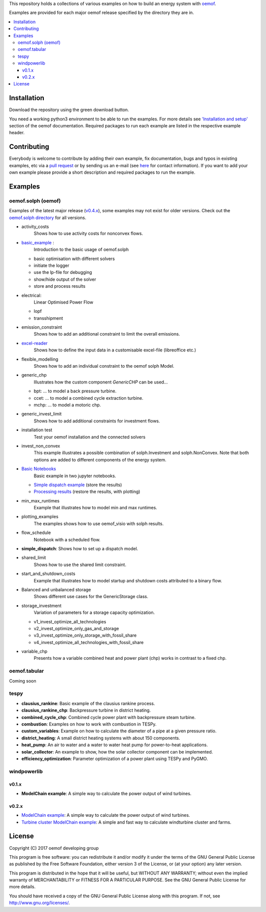 This repository holds a collections of various examples on how to build an energy system with `oemof <http://oemof.readthedocs.org>`_.

Examples are provided for each major oemof release specified by the directory they are in. 

.. contents::
    :depth: 3
    :local:
    :backlinks: top

Installation
================

Download the repository using the green download button. 

You need a working python3 environment to be able to run the examples. For more details see `'Installation and setup' <http://oemof.readthedocs.io/en/latest/installation_and_setup.html>`_ section of the oemof documentation.
Required packages to run each example are listed in the respective example header.


Contributing
================

Everybody is welcome to contribute by adding their own example, fix documentation, bugs and typos in existing examples, etc via a `pull request <https://github.com/oemof/examples/pulls>`_ or by sending us an e-mail (see `here <https://oemof.org/contact/>`_ for contact information).
If you want to add your own example please provide a short description and required packages to run the example.

Examples
=========

oemof.solph (oemof)
-------------------

Examples of the latest major release (`v0.4.x <https://github.com/oemof/oemof-examples/tree/master/oemof_examples/oemof.solph/v0.4.x>`_), some examples may not exist for older versions.
Check out the `oemof.solph directory <https://github.com/oemof/oemof-examples/tree/master/oemof_examples/oemof.solph>`_ for all versions.

* activity_costs
    Shows how to use activity costs for nonconvex flows.

* `basic_example <https://github.com/oemof/oemof-examples/tree/master/oemof_examples/oemof.solph/v0.4.x/basic_example>`_ :
     Introduction to the basic usage of oemof.solph

  - basic optimisation with different solvers
  - initiate the logger
  - use the lp-file for debugging
  - show/hide output of the solver
  - store and process results

* electrical:
    Linear Optimised Power Flow

  - lopf
  - transshipment

* emission_constraint
    Shows how to add an additional constraint to limit the overall emissions.

* `excel-reader <https://github.com/oemof/oemof-examples/blob/master/oemof_examples/oemof.solph/v0.4.x/excel_reader/dispatch.py>`_
     Shows how to define the input data in a customisable excel-file (libreoffice etc.)

* flexible_modelling
    Shows how to add an individual constraint to the oemof solph Model.

* generic_chp
     Illustrates how the custom component `GenericCHP` can be used...

  * bpt: \.\.\. to model a back pressure turbine.

  * ccet: \.\.\. to model a combined cycle extraction turbine.

  * mchp: \.\.\. to model a motoric chp.

* generic_invest_limit
    Shows how to add additional constraints for investment flows.

* installation test
    Test your oemof installation and the connected solvers

* invest_non_convex
    This example illustrates a possible combination of
    solph.Investment and solph.NonConvex. Note that both options are added to
    different components of the energy system.

* `Basic Notebooks <https://github.com/oemof/oemof-examples/tree/master/oemof_examples/oemof.solph/v0.4.x/jupyter_tutorials>`_
    Basic example in two jupyter notebooks.

  - `Simple dispatch example <https://github.com/oemof/oemof-examples/blob/master/oemof_examples/oemof.solph/v0.4.x/jupyter_tutorials/1_Simple_dispatch_store_results.ipynb>`_ (store the results)
  - `Processing results <https://github.com/oemof/oemof-examples/blob/master/oemof_examples/oemof.solph/v0.4.x/jupyter_tutorials/2_Processing_results_and_plotting.ipynb>`_  (restore the results, with plotting)

* min_max_runtimes
    Example that illustrates how to model min and max runtimes.

* plotting_examples
    The examples shows how to use oemof_visio with solph results.

* flow_schedule
    Notebook with a scheduled flow.

* **simple_dispatch**: Shows how to set up a dispatch model.

* shared_limit
    Shows how to use the shared limit constraint.

* start_and_shutdown_costs
    Example that illustrates how to model startup
    and shutdown costs attributed to a binary flow.

* Balanced and unbalanced storage
    Shows different use cases for the GenericStorage class.

* storage_investment
    Variation of parameters for a storage capacity optimization.

  - v1_invest_optimize_all_technologies
  - v2_invest_optimize_only_gas_and_storage
  - v3_invest_optimize_only_storage_with_fossil_share
  - v4_invest_optimize_all_technologies_with_fossil_share

* variable_chp
     Presents how a variable combined heat and power plant (chp) works in contrast to a fixed chp.


oemof.tabular
-------------

Coming soon


tespy
-----
    
* **clausius_rankine**: Basic example of the clausius rankine process.
* **clausius_rankine_chp**: Backpressure turbine in district heating.    
* **combined_cycle_chp**: Combined cycle power plant with backpressure steam turbine.    
* **combustion**: Examples on how to work with combustion in TESPy.
* **custom_variables**: Example on how to calculate the diameter of a pipe at a given pressure ratio.
* **district_heating**: A small district heating systems with about 150 components.
* **heat_pump**: An air to water and a water to water heat pump for power-to-heat applications.
* **solar_collector**: An example to show, how the solar collector component can be implemented.
* **efficiency_optimization**: Parameter optimization of a power plant using TESPy and PyGMO.

windpowerlib
------------

v0.1.x
++++++

* **ModelChain example**: A simple way to calculate the power output of wind turbines.

v0.2.x
++++++

* `ModelChain example <https://github.com/oemof/oemof-examples/blob/master/oemof_examples/windpowerlib/v0.2.x/modelchain_example.py>`_: A simple way to calculate the power output of wind turbines.
* `Turbine cluster ModelChain example <https://github.com/oemof/oemof-examples/blob/master/oemof_examples/windpowerlib/v0.2.x/turbine_cluster_modelchain_example.py>`_: A simple and fast way to calculate
  windturbine cluster and farms.


License
=======

Copyright (C) 2017 oemof developing group

This program is free software: you can redistribute it and/or modify
it under the terms of the GNU General Public License as published by
the Free Software Foundation, either version 3 of the License, or
(at your option) any later version.

This program is distributed in the hope that it will be useful,
but WITHOUT ANY WARRANTY; without even the implied warranty of
MERCHANTABILITY or FITNESS FOR A PARTICULAR PURPOSE.  See the
GNU General Public License for more details.

You should have received a copy of the GNU General Public License
along with this program.  If not, see http://www.gnu.org/licenses/.
